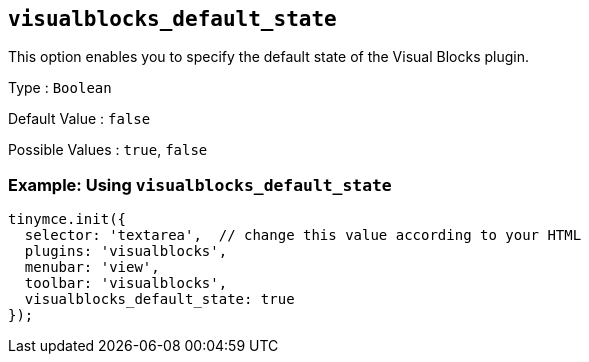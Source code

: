 == `+visualblocks_default_state+`

This option enables you to specify the default state of the Visual Blocks plugin.

Type : `+Boolean+`

Default Value : `+false+`

Possible Values : `+true+`, `+false+`

=== Example: Using `+visualblocks_default_state+`

[source,js]
----
tinymce.init({
  selector: 'textarea',  // change this value according to your HTML
  plugins: 'visualblocks',
  menubar: 'view',
  toolbar: 'visualblocks',
  visualblocks_default_state: true
});
----
